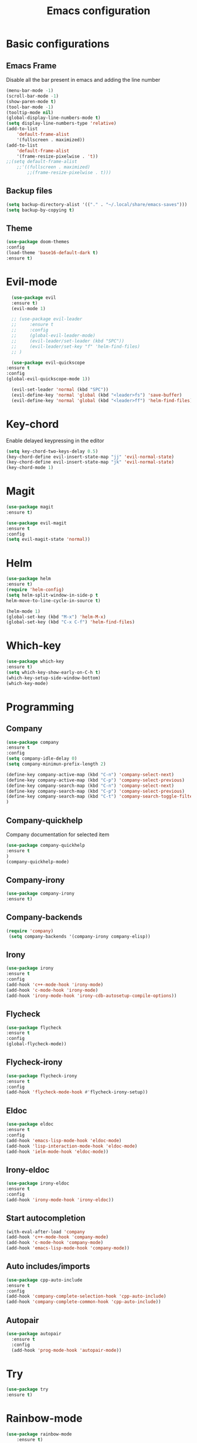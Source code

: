 #+TITLE: Emacs configuration
#+DESCRIPTION: Org-mode based configuration
#+LANGUAGE: en
#+PROPERTY: results silent

* Basic configurations
** Emacs Frame
   Disable all the bar present in emacs and adding the line number

    #+BEGIN_SRC emacs-lisp
	(menu-bar-mode -1)
	(scroll-bar-mode -1)
	(show-paren-mode t)
	(tool-bar-mode -1)
	(tooltip-mode nil)
	(global-display-line-numbers-mode t)
	(setq display-line-numbers-type 'relative)
	(add-to-list
	    'default-frame-alist
	    '(fullscreen . maximized))
	(add-to-list
	    'default-frame-alist
	    '(frame-resize-pixelwise . 't))
	;;(setq default-frame-alist
		;;'((fullscreen . maximized)
		    ;;(frame-resize-pixelwise . t)))
    #+END_SRC

** Backup files
    #+BEGIN_SRC emacs-lisp
    (setq backup-directory-alist '(("." . "~/.local/share/emacs-saves")))
    (setq backup-by-copying t)
    #+END_SRC
    
** Theme
 #+BEGIN_SRC emacs-lisp
     (use-package doom-themes
	 :config
	 (load-theme 'base16-default-dark t)
	 :ensure t)
 #+END_SRC

* Evil-mode
    #+BEGIN_SRC emacs-lisp
      (use-package evil
	  :ensure t)
      (evil-mode 1)

      ;; (use-package evil-leader
      ;;     :ensure t
      ;;     :config
      ;;     (global-evil-leader-mode)
      ;;     (evil-leader/set-leader (kbd "SPC"))
      ;;     (evil-leader/set-key "f" 'helm-find-files)
      ;; )

      (use-package evil-quickscope
	:ensure t
	:config
	(global-evil-quickscope-mode 1))

      (evil-set-leader 'normal (kbd "SPC"))
      (evil-define-key 'normal 'global (kbd "<leader>fs") 'save-buffer)
      (evil-define-key 'normal 'global (kbd "<leader>ff") 'helm-find-files)
    #+END_SRC
    
* Key-chord
  Enable delayed keypressing in the editor
#+BEGIN_SRC emacs-lisp
    (setq key-chord-two-keys-delay 0.5)
    (key-chord-define evil-insert-state-map "jj" 'evil-normal-state)
    (key-chord-define evil-insert-state-map "jk" 'evil-normal-state)
    (key-chord-mode 1)
#+END_SRC
* Magit
    #+BEGIN_SRC emacs-lisp
      (use-package magit
	  :ensure t)

      (use-package evil-magit
	  :ensure t
	  :config
	  (setq evil-magit-state 'normal))
    #+END_SRC

* Helm
#+BEGIN_SRC emacs-lisp
    (use-package helm
	:ensure t)
    (require 'helm-config)
    (setq helm-split-window-in-side-p t
	helm-move-to-line-cycle-in-source t)

    (helm-mode 1)
    (global-set-key (kbd "M-x") 'helm-M-x)
    (global-set-key (kbd "C-x C-f") 'helm-find-files)
#+END_SRC

* Which-key
#+BEGIN_SRC emacs-lisp
    (use-package which-key
	:ensure t)
    (setq which-key-show-early-on-C-h t)
    (which-key-setup-side-window-bottom)
    (which-key-mode)
#+END_SRC

* Programming
** Company
#+BEGIN_SRC emacs-lisp
    (use-package company
	:ensure t
	:config
	(setq company-idle-delay 0)
	(setq company-minimun-prefix-length 2)
	
	(define-key company-active-map (kbd "C-n") 'company-select-next)
	(define-key company-active-map (kbd "C-p") 'company-select-previous)
	(define-key company-search-map (kbd "C-n") 'company-select-next)
	(define-key company-search-map (kbd "C-p") 'company-select-previous)
	(define-key company-search-map (kbd "C-t") 'company-search-toggle-filtering)
    )
#+END_SRC

** Company-quickhelp
Company documentation for selected item
    #+BEGIN_SRC emacs-lisp
    (use-package company-quickhelp
    :ensure t
    )
    (company-quickhelp-mode)
    #+END_SRC

** Company-irony
   #+BEGIN_SRC emacs-lisp
    (use-package company-irony
    :ensure t)
   #+END_SRC 
 
** Company-backends 
   #+BEGIN_SRC emacs-lisp
   (require 'company)
    (setq company-backends '(company-irony company-elisp))
    #+END_SRC
 
** Irony
   #+BEGIN_SRC emacs-lisp
   (use-package irony
   :ensure t
   :config
   (add-hook 'c++-mode-hook 'irony-mode)
   (add-hook 'c-mode-hook 'irony-mode)
   (add-hook 'irony-mode-hook 'irony-cdb-autosetup-compile-options))
   #+END_SRC

** Flycheck
   #+BEGIN_SRC emacs-lisp
   (use-package flycheck
   :ensure t
   :config
   (global-flycheck-mode))
   #+END_SRC

** Flycheck-irony
   #+BEGIN_SRC emacs-lisp
   (use-package flycheck-irony
   :ensure t
   :config
   (add-hook 'flycheck-mode-hook #'flycheck-irony-setup))
   #+END_SRC

** Eldoc
   #+BEGIN_SRC emacs-lisp
   (use-package eldoc
   :ensure t
   :config
   (add-hook 'emacs-lisp-mode-hook 'eldoc-mode)
   (add-hook 'lisp-interaction-mode-hook 'eldoc-mode)
   (add-hook 'ielm-mode-hook 'eldoc-mode))
   #+END_SRC
   
** Irony-eldoc
   #+BEGIN_SRC emacs-lisp
   (use-package irony-eldoc
   :ensure t
   :config
   (add-hook 'irony-mode-hook 'irony-eldoc))
   #+END_SRC

** Start autocompletion
   #+BEGIN_SRC emacs-lisp
    (with-eval-after-load 'company
	(add-hook 'c++-mode-hook 'company-mode)
	(add-hook 'c-mode-hook 'company-mode)
	(add-hook 'emacs-lisp-mode-hook 'company-mode))
   #+END_SRC

** Auto includes/imports
   #+BEGIN_SRC emacs-lisp
    (use-package cpp-auto-include
	:ensure t
	:config
	(add-hook 'company-complete-selection-hook 'cpp-auto-include)
	(add-hook 'company-complete-common-hook 'cpp-auto-include))
   #+END_SRC

** Autopair
   #+BEGIN_SRC emacs-lisp
     (use-package autopair
       :ensure t
       :config
       (add-hook 'prog-mode-hook 'autopair-mode))
   #+END_SRC

* Try
#+BEGIN_SRC emacs-lisp
    (use-package try
	:ensure t)
#+END_SRC

* Rainbow-mode
#+BEGIN_SRC emacs-lisp
  (use-package rainbow-mode
      :ensure t)
  (use-package rainbow-delimiters
    :ensure t
    :config
    (add-hook 'prog-mode-hook 'rainbow-delimiters-mode))
  (use-package rainbow-identifiers
    :ensure t
    :config
    (add-hook 'prog-mode-hook 'rainbow-identifiers-mode))
#+END_SRC

* Org-mode
** Evil-org
  Evil-mode integration for org-mode
    #+BEGIN_SRC emacs-lisp
    (use-package evil-org
	:ensure t
	:after org
	:config
	(add-hook 'org-mode-hook 'evil-org-mode)
	(add-hook 'evil-org-mode-hook
	    (lambda ()
		(evil-org-set-key-theme)))
    )
    #+END_SRC

